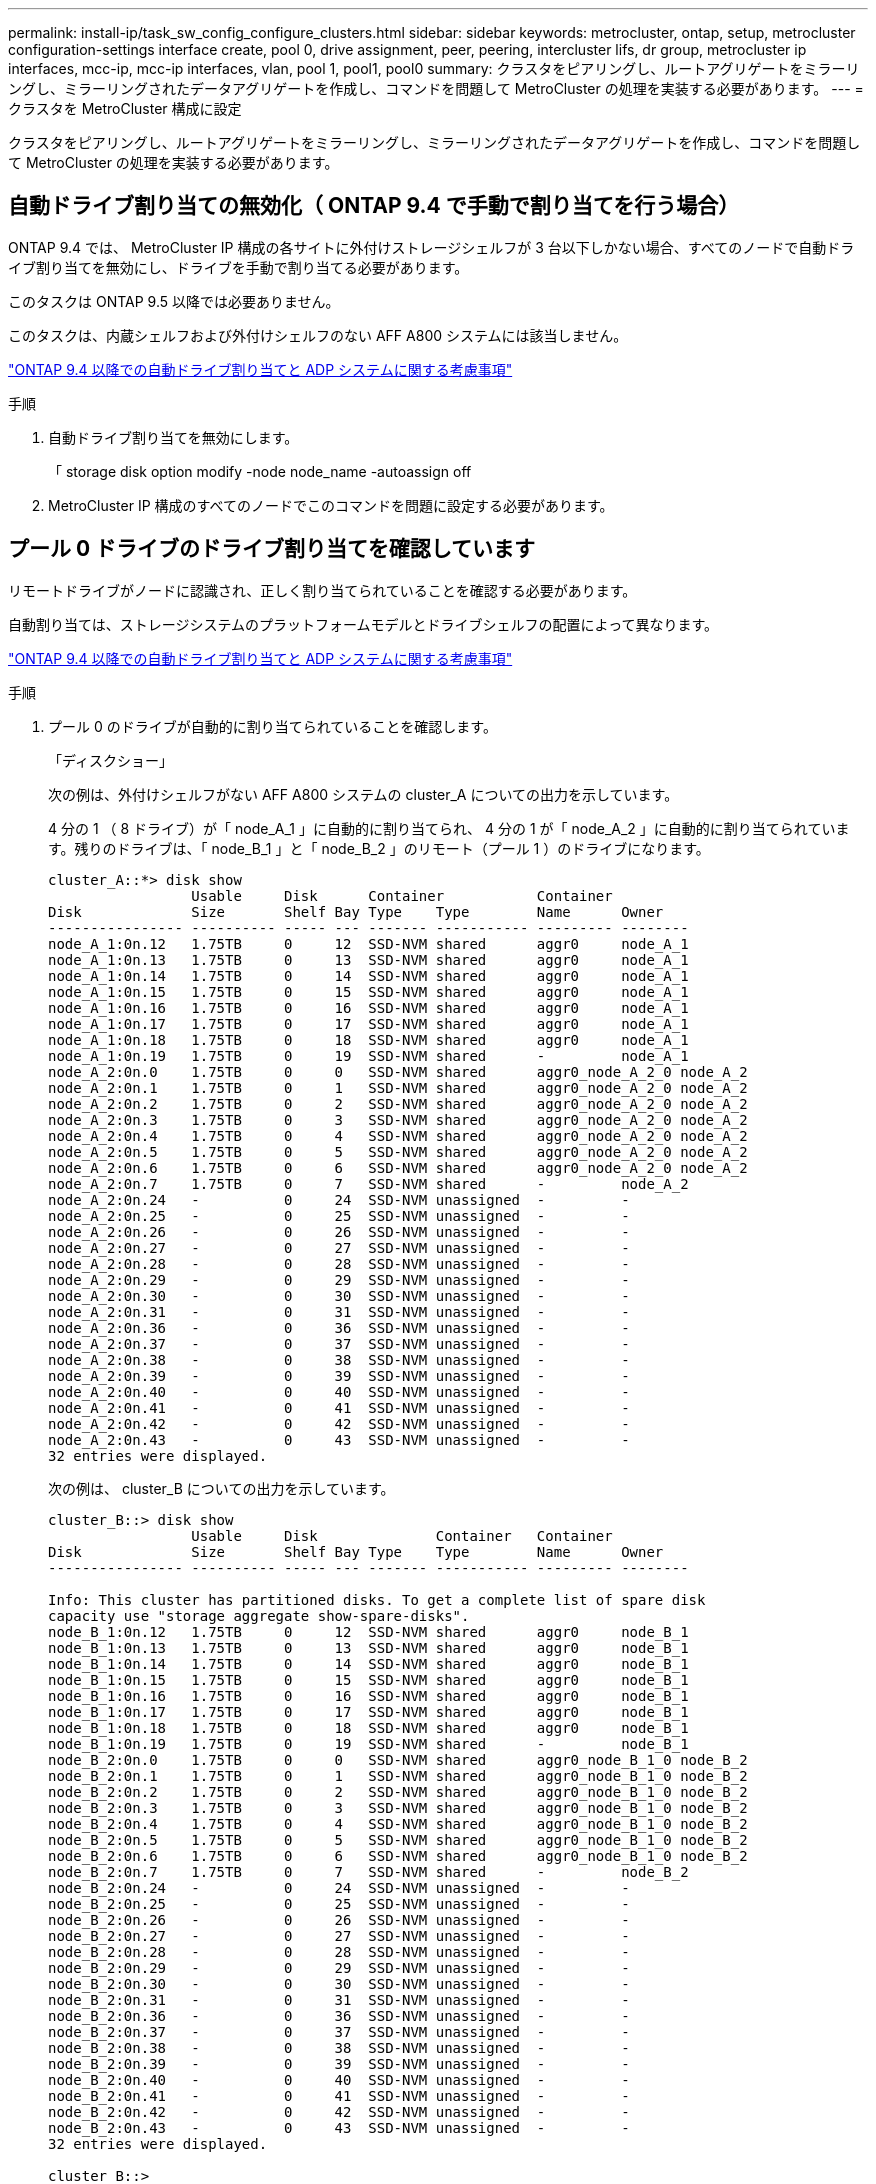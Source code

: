 ---
permalink: install-ip/task_sw_config_configure_clusters.html 
sidebar: sidebar 
keywords: metrocluster, ontap, setup, metrocluster configuration-settings interface create, pool 0, drive assignment, peer, peering, intercluster lifs, dr group, metrocluster ip interfaces, mcc-ip, mcc-ip interfaces, vlan, pool 1, pool1, pool0 
summary: クラスタをピアリングし、ルートアグリゲートをミラーリングし、ミラーリングされたデータアグリゲートを作成し、コマンドを問題して MetroCluster の処理を実装する必要があります。 
---
= クラスタを MetroCluster 構成に設定


[role="lead"]
クラスタをピアリングし、ルートアグリゲートをミラーリングし、ミラーリングされたデータアグリゲートを作成し、コマンドを問題して MetroCluster の処理を実装する必要があります。



== 自動ドライブ割り当ての無効化（ ONTAP 9.4 で手動で割り当てを行う場合）

ONTAP 9.4 では、 MetroCluster IP 構成の各サイトに外付けストレージシェルフが 3 台以下しかない場合、すべてのノードで自動ドライブ割り当てを無効にし、ドライブを手動で割り当てる必要があります。

このタスクは ONTAP 9.5 以降では必要ありません。

このタスクは、内蔵シェルフおよび外付けシェルフのない AFF A800 システムには該当しません。

link:concept_considerations_drive_assignment.html["ONTAP 9.4 以降での自動ドライブ割り当てと ADP システムに関する考慮事項"]

.手順
. 自動ドライブ割り当てを無効にします。
+
「 storage disk option modify -node node_name -autoassign off

. MetroCluster IP 構成のすべてのノードでこのコマンドを問題に設定する必要があります。




== プール 0 ドライブのドライブ割り当てを確認しています

リモートドライブがノードに認識され、正しく割り当てられていることを確認する必要があります。

自動割り当ては、ストレージシステムのプラットフォームモデルとドライブシェルフの配置によって異なります。

link:concept_considerations_drive_assignment.html["ONTAP 9.4 以降での自動ドライブ割り当てと ADP システムに関する考慮事項"]

.手順
. プール 0 のドライブが自動的に割り当てられていることを確認します。
+
「ディスクショー」

+
次の例は、外付けシェルフがない AFF A800 システムの cluster_A についての出力を示しています。

+
4 分の 1 （ 8 ドライブ）が「 node_A_1 」に自動的に割り当てられ、 4 分の 1 が「 node_A_2 」に自動的に割り当てられています。残りのドライブは、「 node_B_1 」と「 node_B_2 」のリモート（プール 1 ）のドライブになります。

+
[listing]
----
cluster_A::*> disk show
                 Usable     Disk      Container           Container
Disk             Size       Shelf Bay Type    Type        Name      Owner
---------------- ---------- ----- --- ------- ----------- --------- --------
node_A_1:0n.12   1.75TB     0     12  SSD-NVM shared      aggr0     node_A_1
node_A_1:0n.13   1.75TB     0     13  SSD-NVM shared      aggr0     node_A_1
node_A_1:0n.14   1.75TB     0     14  SSD-NVM shared      aggr0     node_A_1
node_A_1:0n.15   1.75TB     0     15  SSD-NVM shared      aggr0     node_A_1
node_A_1:0n.16   1.75TB     0     16  SSD-NVM shared      aggr0     node_A_1
node_A_1:0n.17   1.75TB     0     17  SSD-NVM shared      aggr0     node_A_1
node_A_1:0n.18   1.75TB     0     18  SSD-NVM shared      aggr0     node_A_1
node_A_1:0n.19   1.75TB     0     19  SSD-NVM shared      -         node_A_1
node_A_2:0n.0    1.75TB     0     0   SSD-NVM shared      aggr0_node_A_2_0 node_A_2
node_A_2:0n.1    1.75TB     0     1   SSD-NVM shared      aggr0_node_A_2_0 node_A_2
node_A_2:0n.2    1.75TB     0     2   SSD-NVM shared      aggr0_node_A_2_0 node_A_2
node_A_2:0n.3    1.75TB     0     3   SSD-NVM shared      aggr0_node_A_2_0 node_A_2
node_A_2:0n.4    1.75TB     0     4   SSD-NVM shared      aggr0_node_A_2_0 node_A_2
node_A_2:0n.5    1.75TB     0     5   SSD-NVM shared      aggr0_node_A_2_0 node_A_2
node_A_2:0n.6    1.75TB     0     6   SSD-NVM shared      aggr0_node_A_2_0 node_A_2
node_A_2:0n.7    1.75TB     0     7   SSD-NVM shared      -         node_A_2
node_A_2:0n.24   -          0     24  SSD-NVM unassigned  -         -
node_A_2:0n.25   -          0     25  SSD-NVM unassigned  -         -
node_A_2:0n.26   -          0     26  SSD-NVM unassigned  -         -
node_A_2:0n.27   -          0     27  SSD-NVM unassigned  -         -
node_A_2:0n.28   -          0     28  SSD-NVM unassigned  -         -
node_A_2:0n.29   -          0     29  SSD-NVM unassigned  -         -
node_A_2:0n.30   -          0     30  SSD-NVM unassigned  -         -
node_A_2:0n.31   -          0     31  SSD-NVM unassigned  -         -
node_A_2:0n.36   -          0     36  SSD-NVM unassigned  -         -
node_A_2:0n.37   -          0     37  SSD-NVM unassigned  -         -
node_A_2:0n.38   -          0     38  SSD-NVM unassigned  -         -
node_A_2:0n.39   -          0     39  SSD-NVM unassigned  -         -
node_A_2:0n.40   -          0     40  SSD-NVM unassigned  -         -
node_A_2:0n.41   -          0     41  SSD-NVM unassigned  -         -
node_A_2:0n.42   -          0     42  SSD-NVM unassigned  -         -
node_A_2:0n.43   -          0     43  SSD-NVM unassigned  -         -
32 entries were displayed.
----
+
次の例は、 cluster_B についての出力を示しています。

+
[listing]
----
cluster_B::> disk show
                 Usable     Disk              Container   Container
Disk             Size       Shelf Bay Type    Type        Name      Owner
---------------- ---------- ----- --- ------- ----------- --------- --------

Info: This cluster has partitioned disks. To get a complete list of spare disk
capacity use "storage aggregate show-spare-disks".
node_B_1:0n.12   1.75TB     0     12  SSD-NVM shared      aggr0     node_B_1
node_B_1:0n.13   1.75TB     0     13  SSD-NVM shared      aggr0     node_B_1
node_B_1:0n.14   1.75TB     0     14  SSD-NVM shared      aggr0     node_B_1
node_B_1:0n.15   1.75TB     0     15  SSD-NVM shared      aggr0     node_B_1
node_B_1:0n.16   1.75TB     0     16  SSD-NVM shared      aggr0     node_B_1
node_B_1:0n.17   1.75TB     0     17  SSD-NVM shared      aggr0     node_B_1
node_B_1:0n.18   1.75TB     0     18  SSD-NVM shared      aggr0     node_B_1
node_B_1:0n.19   1.75TB     0     19  SSD-NVM shared      -         node_B_1
node_B_2:0n.0    1.75TB     0     0   SSD-NVM shared      aggr0_node_B_1_0 node_B_2
node_B_2:0n.1    1.75TB     0     1   SSD-NVM shared      aggr0_node_B_1_0 node_B_2
node_B_2:0n.2    1.75TB     0     2   SSD-NVM shared      aggr0_node_B_1_0 node_B_2
node_B_2:0n.3    1.75TB     0     3   SSD-NVM shared      aggr0_node_B_1_0 node_B_2
node_B_2:0n.4    1.75TB     0     4   SSD-NVM shared      aggr0_node_B_1_0 node_B_2
node_B_2:0n.5    1.75TB     0     5   SSD-NVM shared      aggr0_node_B_1_0 node_B_2
node_B_2:0n.6    1.75TB     0     6   SSD-NVM shared      aggr0_node_B_1_0 node_B_2
node_B_2:0n.7    1.75TB     0     7   SSD-NVM shared      -         node_B_2
node_B_2:0n.24   -          0     24  SSD-NVM unassigned  -         -
node_B_2:0n.25   -          0     25  SSD-NVM unassigned  -         -
node_B_2:0n.26   -          0     26  SSD-NVM unassigned  -         -
node_B_2:0n.27   -          0     27  SSD-NVM unassigned  -         -
node_B_2:0n.28   -          0     28  SSD-NVM unassigned  -         -
node_B_2:0n.29   -          0     29  SSD-NVM unassigned  -         -
node_B_2:0n.30   -          0     30  SSD-NVM unassigned  -         -
node_B_2:0n.31   -          0     31  SSD-NVM unassigned  -         -
node_B_2:0n.36   -          0     36  SSD-NVM unassigned  -         -
node_B_2:0n.37   -          0     37  SSD-NVM unassigned  -         -
node_B_2:0n.38   -          0     38  SSD-NVM unassigned  -         -
node_B_2:0n.39   -          0     39  SSD-NVM unassigned  -         -
node_B_2:0n.40   -          0     40  SSD-NVM unassigned  -         -
node_B_2:0n.41   -          0     41  SSD-NVM unassigned  -         -
node_B_2:0n.42   -          0     42  SSD-NVM unassigned  -         -
node_B_2:0n.43   -          0     43  SSD-NVM unassigned  -         -
32 entries were displayed.

cluster_B::>
----




== クラスタをピアリング

MetroCluster 構成内のクラスタが相互に通信し、 MetroCluster ディザスタリカバリに不可欠なデータミラーリングを実行できるようにするために、クラスタ間にはピア関係が必要です。

http://docs.netapp.com/ontap-9/topic/com.netapp.doc.exp-clus-peer/home.html["クラスタと SVM のピアリングの簡単な設定"]

link:concept_considerations_peering.html#considerations-when-using-dedicated-ports["専用のポートを使用する場合の考慮事項"]

link:concept_considerations_peering.html#considerations-when-sharing-data-ports["データポートを共有する場合の考慮事項"]



== クラスタピアリング用のクラスタ間 LIF を設定しています

MetroCluster パートナークラスタ間の通信に使用するポートにクラスタ間 LIF を作成する必要があります。専用のポートを使用することも、データトラフィック用を兼ねたポートを使用することもできます。



=== 専用ポートでのクラスタ間 LIF の設定

専用ポートにクラスタ間 LIF を設定できます。通常は、レプリケーショントラフィックに使用できる帯域幅が増加します。

.手順
. クラスタ内のポートの一覧を表示します。
+
「 network port show 」のように表示されます

+
コマンド構文全体については、マニュアルページを参照してください。

+
次の例は、「 cluster01 」内のネットワークポートを示しています。

+
[listing]
----

cluster01::> network port show
                                                             Speed (Mbps)
Node   Port      IPspace      Broadcast Domain Link   MTU    Admin/Oper
------ --------- ------------ ---------------- ----- ------- ------------
cluster01-01
       e0a       Cluster      Cluster          up     1500   auto/1000
       e0b       Cluster      Cluster          up     1500   auto/1000
       e0c       Default      Default          up     1500   auto/1000
       e0d       Default      Default          up     1500   auto/1000
       e0e       Default      Default          up     1500   auto/1000
       e0f       Default      Default          up     1500   auto/1000
cluster01-02
       e0a       Cluster      Cluster          up     1500   auto/1000
       e0b       Cluster      Cluster          up     1500   auto/1000
       e0c       Default      Default          up     1500   auto/1000
       e0d       Default      Default          up     1500   auto/1000
       e0e       Default      Default          up     1500   auto/1000
       e0f       Default      Default          up     1500   auto/1000
----
. クラスタ間通信専用に使用可能なポートを特定します。
+
network interface show -fields home-port 、 curr -port

+
コマンド構文全体については、マニュアルページを参照してください。

+
次の例は、ポート e0e とポート e0f に LIF が割り当てられていないことを示しています。

+
[listing]
----

cluster01::> network interface show -fields home-port,curr-port
vserver lif                  home-port curr-port
------- -------------------- --------- ---------
Cluster cluster01-01_clus1   e0a       e0a
Cluster cluster01-01_clus2   e0b       e0b
Cluster cluster01-02_clus1   e0a       e0a
Cluster cluster01-02_clus2   e0b       e0b
cluster01
        cluster_mgmt         e0c       e0c
cluster01
        cluster01-01_mgmt1   e0c       e0c
cluster01
        cluster01-02_mgmt1   e0c       e0c
----
. 専用ポートのフェイルオーバーグループを作成します。
+
「 network interface failover-groups create -vserver_system_svm 」 -failover-group_failover_group_ -targets_physical_or_logical_ports_`

+
次の例は、ポート「 e0e 」と「 e0f 」を、システム「 SVMcluster01 」上のフェイルオーバーグループ「 intercluster01 」に割り当てます。

+
[listing]
----
cluster01::> network interface failover-groups create -vserver cluster01 -failover-group
intercluster01 -targets
cluster01-01:e0e,cluster01-01:e0f,cluster01-02:e0e,cluster01-02:e0f
----
. フェイルオーバーグループが作成されたことを確認します。
+
「 network interface failover-groups show 」と表示されます

+
コマンド構文全体については、マニュアルページを参照してください。

+
[listing]
----
cluster01::> network interface failover-groups show
                                  Failover
Vserver          Group            Targets
---------------- ---------------- --------------------------------------------
Cluster
                 Cluster
                                  cluster01-01:e0a, cluster01-01:e0b,
                                  cluster01-02:e0a, cluster01-02:e0b
cluster01
                 Default
                                  cluster01-01:e0c, cluster01-01:e0d,
                                  cluster01-02:e0c, cluster01-02:e0d,
                                  cluster01-01:e0e, cluster01-01:e0f
                                  cluster01-02:e0e, cluster01-02:e0f
                 intercluster01
                                  cluster01-01:e0e, cluster01-01:e0f
                                  cluster01-02:e0e, cluster01-02:e0f
----
. システム SVM にクラスタ間 LIF を作成して、フェイルオーバーグループに割り当てます。
+
|===


| ONTAP バージョン | コマンドを実行します 


 a| 
9.6 以降
 a| 
「 network interface create -vserver _system_svm _ -lif_lif_name_service-policy default -intercluster -home-node _-home-port _ -port_IP_address _port_ip_-netmask netmask _ -failover-group _` 」のようになります



 a| 
9.5 以前
 a| 
「 network interface create -vserver_system_SVM_lif_lif_name -- ロール intercluster -home-node _node_name のクラスタ間ホームポートポート _port_-address _port_ip_-netmask netmask_--failover-group_failover_group_name 」

|===
+
コマンド構文全体については、マニュアルページを参照してください。

+
次の例は、フェイルオーバーグループ「 intercluster01 」にクラスタ間 LIF 「 cluster01_icl01 」と「 cluster01_icl02 」を作成します。

+
[listing]
----
cluster01::> network interface create -vserver cluster01 -lif cluster01_icl01 -service-
policy default-intercluster -home-node cluster01-01 -home-port e0e -address 192.168.1.201
-netmask 255.255.255.0 -failover-group intercluster01

cluster01::> network interface create -vserver cluster01 -lif cluster01_icl02 -service-
policy default-intercluster -home-node cluster01-02 -home-port e0e -address 192.168.1.202
-netmask 255.255.255.0 -failover-group intercluster01
----
. クラスタ間 LIF が作成されたことを確認します。
+
|===


| * ONTAP 9.6 以降： * 


 a| 
「 network interface show -service -policy default -intercluster 」のように表示されます



| * ONTAP 9.5 以前： * 


 a| 
「 network interface show -role intercluster 」の略

|===
+
コマンド構文全体については、マニュアルページを参照してください。

+
[listing]
----
cluster01::> network interface show -service-policy default-intercluster
            Logical    Status     Network            Current       Current Is
Vserver     Interface  Admin/Oper Address/Mask       Node          Port    Home
----------- ---------- ---------- ------------------ ------------- ------- ----
cluster01
            cluster01_icl01
                       up/up      192.168.1.201/24   cluster01-01  e0e     true
            cluster01_icl02
                       up/up      192.168.1.202/24   cluster01-02  e0f     true
----
. クラスタ間 LIF が冗長構成になっていることを確認します。
+
|===


| * ONTAP 9.6 以降： * 


 a| 
「 network interface show -service -policy default -intercluster-failover 」のように入力します



| * ONTAP 9.5 以前： * 


 a| 
「 network interface show -role intercluster-failover 」の略

|===
+
コマンド構文全体については、マニュアルページを参照してください。

+
次の例は、「 SVM0e 」ポートのクラスタ間 LIF 「 cluster01_icl01 」と「 cluster01_icl02 」が「 e0f 」ポートにフェイルオーバーされることを示しています。

+
[listing]
----
cluster01::> network interface show -service-policy default-intercluster –failover
         Logical         Home                  Failover        Failover
Vserver  Interface       Node:Port             Policy          Group
-------- --------------- --------------------- --------------- --------
cluster01
         cluster01_icl01 cluster01-01:e0e   local-only      intercluster01
                            Failover Targets:  cluster01-01:e0e,
                                               cluster01-01:e0f
         cluster01_icl02 cluster01-02:e0e   local-only      intercluster01
                            Failover Targets:  cluster01-02:e0e,
                                               cluster01-02:e0f
----


link:concept_considerations_peering.html#considerations-when-using-dedicated-ports["専用のポートを使用する場合の考慮事項"]



=== 共有データポートでのクラスタ間 LIF の設定

データネットワークと共有するポートにクラスタ間 LIF を設定できます。これにより、クラスタ間ネットワークに必要なポート数を減らすことができます。

.手順
. クラスタ内のポートの一覧を表示します。
+
「 network port show 」のように表示されます

+
コマンド構文全体については、マニュアルページを参照してください。

+
次の例は、「 cluster01 」内のネットワークポートを示しています。

+
[listing]
----

cluster01::> network port show
                                                             Speed (Mbps)
Node   Port      IPspace      Broadcast Domain Link   MTU    Admin/Oper
------ --------- ------------ ---------------- ----- ------- ------------
cluster01-01
       e0a       Cluster      Cluster          up     1500   auto/1000
       e0b       Cluster      Cluster          up     1500   auto/1000
       e0c       Default      Default          up     1500   auto/1000
       e0d       Default      Default          up     1500   auto/1000
cluster01-02
       e0a       Cluster      Cluster          up     1500   auto/1000
       e0b       Cluster      Cluster          up     1500   auto/1000
       e0c       Default      Default          up     1500   auto/1000
       e0d       Default      Default          up     1500   auto/1000
----
. システム SVM にクラスタ間 LIF を作成します。
+
|===


| * ONTAP 9.6 以降： * 


 a| 
「 network interface create -vserver _system_svm _ -lif_lif_name_service-policy default -intercluster -home-node _-home-port _ -address_port_ip_-netmask_`



| * ONTAP 9.5 以前： * 


 a| 
「 network interface create -vserver _system_svm _ -lif LIF_name -role intercluster -home-node _node _-home-port _ -address_port_ip_-netmask netmask _ 」のようになります

|===
+
コマンド構文全体については、マニュアルページを参照してください。

+
次の例は、クラスタ間 LIF 「 cluster01_icl01 」と「 cluster01_icl02 」を作成します。

+
[listing]
----

cluster01::> network interface create -vserver cluster01 -lif cluster01_icl01 -service-
policy default-intercluster -home-node cluster01-01 -home-port e0c -address 192.168.1.201
-netmask 255.255.255.0

cluster01::> network interface create -vserver cluster01 -lif cluster01_icl02 -service-
policy default-intercluster -home-node cluster01-02 -home-port e0c -address 192.168.1.202
-netmask 255.255.255.0
----
. クラスタ間 LIF が作成されたことを確認します。
+
|===


| * ONTAP 9.6 以降： * 


 a| 
「 network interface show -service -policy default -intercluster 」のように表示されます



| * ONTAP 9.5 以前： * 


 a| 
「 network interface show -role intercluster 」の略

|===
+
コマンド構文全体については、マニュアルページを参照してください。

+
[listing]
----
cluster01::> network interface show -service-policy default-intercluster
            Logical    Status     Network            Current       Current Is
Vserver     Interface  Admin/Oper Address/Mask       Node          Port    Home
----------- ---------- ---------- ------------------ ------------- ------- ----
cluster01
            cluster01_icl01
                       up/up      192.168.1.201/24   cluster01-01  e0c     true
            cluster01_icl02
                       up/up      192.168.1.202/24   cluster01-02  e0c     true
----
. クラスタ間 LIF が冗長構成になっていることを確認します。
+
|===


| * ONTAP 9.6 以降： * 


 a| 
「 network interface show – service-policy default-intercluster-failover 」と表示されます



| * ONTAP 9.5 以前： * 


 a| 
「 network interface show -role intercluster-failover 」の略

|===
+
コマンド構文全体については、マニュアルページを参照してください。

+
次の例は、「 e0c 」ポート上のクラスタ間 LIF 「 cluster01_icl01 」と「 cluster01_icl02 」が「 e0d 」ポートにフェイルオーバーされることを示しています。

+
[listing]
----
cluster01::> network interface show -service-policy default-intercluster –failover
         Logical         Home                  Failover        Failover
Vserver  Interface       Node:Port             Policy          Group
-------- --------------- --------------------- --------------- --------
cluster01
         cluster01_icl01 cluster01-01:e0c   local-only      192.168.1.201/24
                            Failover Targets: cluster01-01:e0c,
                                              cluster01-01:e0d
         cluster01_icl02 cluster01-02:e0c   local-only      192.168.1.201/24
                            Failover Targets: cluster01-02:e0c,
                                              cluster01-02:e0d
----


link:concept_considerations_peering.html#considerations-when-sharing-data-ports["データポートを共有する場合の考慮事項"]



== クラスタピア関係を作成

cluster peer create コマンドを使用すると、ローカルクラスタとリモートクラスタ間のピア関係を作成できます。ピア関係が作成されたら、リモートクラスタで cluster peer create を実行して、ローカルクラスタに対してピア関係を認証できます。

.このタスクについて
* ピア関係にあるクラスタ内の各ノードでクラスタ間 LIF を作成しておく必要があります。
* クラスタで ONTAP 9.3 以降が実行されている必要があります。


.手順
. デスティネーションクラスタで、ソースクラスタとのピア関係を作成します。
+
cluster peer create -generate-passphrase -offer-expiration_mm/dd/YYYY HH ： MM ： SS|1...7days | 1...168hours_-peer-addrs_peer_lif_ips_-ipspace_ips_`

+
「 -generate-passphrase 」と「 -peer-addrs 」の両方を指定した場合、生成されたパスワードを使用できるのは、「 -peer-addrs 」にクラスタ間 LIF が指定されているクラスタだけです。

+
カスタム IPspace を使用しない場合は、 -ipspace オプションを無視してかまいません。コマンド構文全体については、マニュアルページを参照してください。

+
次の例は、リモートクラスタを指定せずにクラスタピア関係を作成します。

+
[listing]
----
cluster02::> cluster peer create -generate-passphrase -offer-expiration 2days

                     Passphrase: UCa+6lRVICXeL/gq1WrK7ShR
                Expiration Time: 6/7/2017 08:16:10 EST
  Initial Allowed Vserver Peers: -
            Intercluster LIF IP: 192.140.112.101
              Peer Cluster Name: Clus_7ShR (temporary generated)

Warning: make a note of the passphrase - it cannot be displayed again.
----
. ソースクラスタで、ソースクラスタをデスティネーションクラスタに対して認証します。
+
'cluster peer create -peer-addrs_peer_lif_ips_-ipspace_`

+
コマンド構文全体については、マニュアルページを参照してください。

+
次の例は、クラスタ間 LIF の IP アドレス「 192.140.112.101 」および「 192.140.112.102 」でローカルクラスタをリモートクラスタに対して認証します。

+
[listing]
----
cluster01::> cluster peer create -peer-addrs 192.140.112.101,192.140.112.102

Notice: Use a generated passphrase or choose a passphrase of 8 or more characters.
        To ensure the authenticity of the peering relationship, use a phrase or sequence of characters that would be hard to guess.

Enter the passphrase:
Confirm the passphrase:

Clusters cluster02 and cluster01 are peered.
----
+
プロンプトが表示されたら、ピア関係のパスフレーズを入力します。

. クラスタピア関係が作成されたことを確認します。
+
「 cluster peer show -instance 」のように表示されます

+
[listing]
----
cluster01::> cluster peer show -instance

                               Peer Cluster Name: cluster02
                   Remote Intercluster Addresses: 192.140.112.101, 192.140.112.102
              Availability of the Remote Cluster: Available
                             Remote Cluster Name: cluster2
                             Active IP Addresses: 192.140.112.101, 192.140.112.102
                           Cluster Serial Number: 1-80-123456
                  Address Family of Relationship: ipv4
            Authentication Status Administrative: no-authentication
               Authentication Status Operational: absent
                                Last Update Time: 02/05 21:05:41
                    IPspace for the Relationship: Default
----
. ピア関係にあるノードの接続状態とステータスを確認します。
+
cluster peer health show

+
[listing]
----
cluster01::> cluster peer health show
Node       cluster-Name                Node-Name
             Ping-Status               RDB-Health Cluster-Health  Avail…
---------- --------------------------- ---------  --------------- --------
cluster01-01
           cluster02                   cluster02-01
             Data: interface_reachable
             ICMP: interface_reachable true       true            true
                                       cluster02-02
             Data: interface_reachable
             ICMP: interface_reachable true       true            true
cluster01-02
           cluster02                   cluster02-01
             Data: interface_reachable
             ICMP: interface_reachable true       true            true
                                       cluster02-02
             Data: interface_reachable
             ICMP: interface_reachable true       true            true
----




== DR グループを作成します

クラスタ間にディザスタリカバリ（ DR ）グループ関係を作成する必要があります。

この手順は、 MetroCluster 構成の一方のクラスタで実行します。これにより、両方のクラスタのノード間に DR 関係が作成されます。


NOTE: DR グループを作成したあとに DR 関係を変更することはできません。

image::../media/mcc_dr_groups_4_node.gif[MCC DR グループ 4 ノード]

.手順
. 各ノードで次のコマンドを入力して、 DR グループを作成する準備ができていることを確認します。
+
MetroCluster の構成設定はステータスを表示します

+
コマンドの出力に、ノードの準備が完了していることが示されます。

+
[listing]
----
cluster_A::> metrocluster configuration-settings show-status
Cluster                    Node          Configuration Settings Status
-------------------------- ------------- --------------------------------
cluster_A                  node_A_1      ready for DR group create
                           node_A_2      ready for DR group create
2 entries were displayed.
----
+
[listing]
----
cluster_B::> metrocluster configuration-settings show-status
Cluster                    Node          Configuration Settings Status
-------------------------- ------------- --------------------------------
cluster_B                  node_B_1      ready for DR group create
                           node_B_2      ready for DR group create
2 entries were displayed.
----
. DR グループを作成します。
+
MetroCluster の構成設定 dr-group create -partner-cluster_partner-cluster-name_local-node-local-node-name-remote-node-remote_node-name_

+
このコマンドは 1 回だけ実行します。パートナークラスタで繰り返す必要はありません。コマンドでは、リモートクラスタの名前、および 1 つのローカルノードとパートナークラスタの 1 つのノードの名前を指定します。

+
指定した 2 つのノードが DR パートナーとして設定され、他の 2 つのノード（コマンドで指定していないノード）が DR グループの 2 つ目の DR ペアとして設定されます。このコマンドの入力後にこれらの関係を変更することはできません。

+
次のコマンドでは、次の DR ペアが作成されます。

+
** node_A_1 と node_B_1
** Node_a_2 と Node_B_2


+
[listing]
----
Cluster_A::> metrocluster configuration-settings dr-group create -partner-cluster cluster_B -local-node node_A_1 -remote-node node_B_1
[Job 27] Job succeeded: DR Group Create is successful.
----




== MetroCluster IP インターフェイスの設定と接続

各ノードのストレージと不揮発性キャッシュのレプリケーションに使用する MetroCluster IP インターフェイスを設定する必要があります。その後、 MetroCluster IP インターフェイスを使用して接続を確立します。これにより、ストレージレプリケーション用の iSCSI 接続が作成されます。

.このタスクについて
--

NOTE: MetroCluster の IP アドレスは初期設定後は変更できないため、慎重に選択する必要があります。

--
* ノードごとに 2 つのインターフェイスを作成する必要があります。インターフェイスは、 MetroCluster RCF ファイルで定義されている VLAN に関連付ける必要があります。
* すべての MetroCluster IP インターフェイス「 A 」ポートを同じ VLAN に作成し、すべての MetroCluster IP インターフェイス「 B 」ポートをもう一方の VLAN に作成する必要があります。を参照してください link:concept_considerations_mcip.html["MetroCluster IP 構成に関する考慮事項"]。


[+]

--
[NOTE]
====
* 一部のプラットフォームでは、 MetroCluster IP インターフェイスに VLAN が使用されています。デフォルトでは、 2 つのポートでそれぞれ 10 と 20 の異なる VLAN が使用されます。また、 MetroCluster 設定設定インターフェイス create コマンドの「 -vlan-id 」パラメータを使用して、 100 （ 101 ～ 4095 ）より大きい（デフォルト以外の） VLAN を指定することもできます。
* ONTAP 9.9..1 以降では、レイヤ 3 設定を使用している場合、 MetroCluster IP インターフェイスを作成するときに -gateway パラメータも指定する必要があります。を参照してください link:../install-ip/concept_considerations_layer_3.html["レイヤ 3 ワイドエリアネットワークに関する考慮事項"]。


====
--
+ 次のプラットフォームモデルでは VLAN を使用し、デフォルト以外の VLAN ID を設定できます。

[+]

|===


| AFF プラットフォーム | FAS プラットフォーム 


 a| 
* AFF A220
* AFF A250
* AFF A400

 a| 
* FAS2750
* FAS500f
* FAS8300
* FAS8700 の場合


|===
この例では、次の IP アドレスとサブネットを使用しています。

|===


| ノード | インターフェイス | IP アドレス | サブネット 


 a| 
node_A_1
 a| 
MetroCluster IP インターフェイス 1
 a| 
10.1.1.1
 a| 
10.1.1/24



 a| 
MetroCluster IP インターフェイス 2
 a| 
10.1.2.1
 a| 
10.1.2/24



 a| 
Node_a_2
 a| 
MetroCluster IP インターフェイス 1
 a| 
10.1.1.2
 a| 
10.1.1/24



 a| 
MetroCluster IP インターフェイス 2
 a| 
10.1.2.2
 a| 
10.1.2/24



 a| 
node_B_1
 a| 
MetroCluster IP インターフェイス 1
 a| 
10.1.1.3 の場合
 a| 
10.1.1/24



 a| 
MetroCluster IP インターフェイス 2
 a| 
10.1.2.3
 a| 
10.1.2/24



 a| 
node_B_2
 a| 
MetroCluster IP インターフェイス 1
 a| 
10.1.1.4
 a| 
10.1.1/24



 a| 
MetroCluster IP インターフェイス 2
 a| 
10.1.2.4
 a| 
10.1.2/24

|===
次の表に示すように、 MetroCluster IP インターフェイスで使用される物理ポートはプラットフォームモデルによって異なります。

|===
| プラットフォームモデル | MetroCluster の IP ポート | 注 


 a| 
AFF A800
 a| 
e0b
 a| 



 a| 
e1b



 a| 
AFF A700 および FAS900
 a| 
e5
 a| 



 a| 
e5b



 a| 
AFF A400
 a| 
E1A
 a| 



 a| 
e1b



 a| 
AFF A320
 a| 
e0g
 a| 



 a| 
E0h



 a| 
AFF A300 および FAS8200
 a| 
E1A
 a| 



 a| 
e1b



 a| 
AFF A220 および FAS2750
 a| 
e0a
 a| 
このようなシステムでは、これらの物理ポートがクラスタインターフェイスとしても使用されます。



 a| 
e0b



 a| 
AFF A250 および FAS500f
 a| 
e0c
 a| 



 a| 
e0d



 a| 
FAS8300 と FAS8700
 a| 
e0c
 a| 



 a| 
e0d

|===
この例で使用するポートは、 AFF A700 または FAS9000 システムの場合のものです。

.手順
. 各ノードでディスクの自動割り当てが有効になっていることを確認します。
+
「 storage disk option show 」をクリックします

+
ディスクの自動割り当てでは、シェルフ単位でプール 0 とプール 1 のディスクが割り当てられます。

+
Auto Assign 列は、ディスクの自動割り当てが有効になっているかどうかを示します。

+
[listing]
----

Node        BKg. FW. Upd.  Auto Copy   Auto Assign  Auto Assign Policy
----------  -------------  ----------  -----------  ------------------
node_A_1             on           on           on           default
node_A_2             on           on           on           default
2 entries were displayed.
----
. ノードに MetroCluster IP インターフェイスを作成できることを確認します。
+
MetroCluster の構成設定はステータスを表示します

+
すべてのノードの準備が完了していることを確認

+
[listing]
----

Cluster       Node         Configuration Settings Status
----------    -----------  ---------------------------------
cluster_A
              node_A_1     ready for interface create
              node_A_2     ready for interface create
cluster_B
              node_B_1     ready for interface create
              node_B_2     ready for interface create
4 entries were displayed.
----
. node_A_1 にインターフェイスを作成します。
+
--
[NOTE]
====
** 次の例では、ポートは AFF A700 または FAS9000 システム（ e5a および e5b ）に使用されています。上記の手順に従って、プラットフォームモデルに対応する正しいポートでインターフェイスを設定する必要があります。
** ONTAP 9.9..1 以降では、レイヤ 3 設定を使用している場合、 MetroCluster IP インターフェイスを作成するときに -gateway パラメータも指定する必要があります。を参照してください link:concept_considerations_layer_3.html["レイヤ 3 ワイドエリアネットワークに関する考慮事項"]。
** MetroCluster IP インターフェイスの VLAN をサポートするプラットフォームモデルでは、デフォルトの VLAN ID を使用しない場合に -vlan-id パラメータを指定できます。


====
--
+
.. 「 node_A_1 」のポート「 e5a 」にインターフェイスを設定します。
+
MetroCluster の設定 - settings interface create -cluster-name_cluster-node-name-home_node_name -home-node e5a-address_ip-address_-netmask netmask_ `

+
次の例は、「 node_A_1 」のポート「 e5a 」に IP アドレスが「 10.1.1.1 」のインターフェイスを作成する例を示しています。

+
[listing]
----
cluster_A::> metrocluster configuration-settings interface create -cluster-name cluster_A -home-node node_A_1 -home-port e5a -address 10.1.1.1 -netmask 255.255.255.0
[Job 28] Job succeeded: Interface Create is successful.
cluster_A::>
----
.. 「 node_A_1 」のポート「 e5b 」にインターフェイスを設定します。
+
MetroCluster の構成設定インターフェイス create -cluster -cluster_name _ -home-node_name _ -home-port e5b -address _IP_address -netmask netmask_ `

+
次の例は、「 node_A_1 」のポート「 e5b 」に IP アドレスが「 10.1.2.1 」のインターフェイスを作成する例を示しています。

+
[listing]
----
cluster_A::> metrocluster configuration-settings interface create -cluster-name cluster_A -home-node node_A_1 -home-port e5b -address 10.1.2.1 -netmask 255.255.255.0
[Job 28] Job succeeded: Interface Create is successful.
cluster_A::>
----


+

NOTE: これらのインターフェイスが存在することを確認するには、「 MetroCluster configurion-settings interface show 」コマンドを使用します。

. node_A_1 にインターフェイスを作成します。
+
--
[NOTE]
====
** 次の例では、ポートは AFF A700 または FAS9000 システム（ e5a および e5b ）に使用されています。上記の手順に従って、プラットフォームモデルに対応する正しいポートでインターフェイスを設定する必要があります。
** ONTAP 9.9..1 以降では、レイヤ 3 設定を使用している場合、 MetroCluster IP インターフェイスを作成するときに -gateway パラメータも指定する必要があります。を参照してください link:concept_considerations_layer_3.html["レイヤ 3 ワイドエリアネットワークに関する考慮事項"]。
** MetroCluster IP インターフェイスの VLAN をサポートするプラットフォームモデルでは、デフォルトの VLAN ID を使用しない場合に -vlan-id パラメータを指定できます。


====
--
+
.. 「 node_A_2 」のポート「 e5a 」にインターフェイスを設定します。
+
MetroCluster の設定 - settings interface create -cluster-name_cluster-node-name-home_node_name -home-node e5a-address_ip-address_-netmask netmask_ `

+
次の例は、「 node_A_2 」のポート「 e5a 」に IP アドレスが「 10.1.1.2 」のインターフェイスを作成する例を示しています。

+
[listing]
----
cluster_A::> metrocluster configuration-settings interface create -cluster-name cluster_A -home-node node_A_2 -home-port e5a -address 10.1.1.2 -netmask 255.255.255.0
[Job 28] Job succeeded: Interface Create is successful.
cluster_A::>
----
+
MetroCluster IP インターフェイスの VLAN をサポートするプラットフォームモデルでは、デフォルトの VLAN ID を使用しない場合に -vlan-id パラメータを指定できます。次の例は、 VLAN ID が 120 の AFF A220 システムに対するコマンドを示しています。

+
[listing]
----
cluster_A::> metrocluster configuration-settings interface create -cluster-name cluster_A -home-node node_A_2 -home-port e0a -address 10.1.1.2 -netmask 255.255.255.0 -vlan-id 120
[Job 28] Job succeeded: Interface Create is successful.
cluster_A::>
----
.. 「 node_A_2 」のポート「 e5b 」にインターフェイスを設定します。
+
MetroCluster の構成設定インターフェイス create -cluster -cluster_name _ -home-node_name _ -home-port e5b -address _IP_address -netmask netmask_ `

+
次の例は、「 node_A_2 」のポート「 e5b 」に IP アドレスが「 10.1.2.2 」のインターフェイスを作成する例を示しています。

+
[listing]
----
cluster_A::> metrocluster configuration-settings interface create -cluster-name cluster_A -home-node node_A_2 -home-port e5b -address 10.1.2.2 -netmask 255.255.255.0
[Job 28] Job succeeded: Interface Create is successful.
cluster_A::>
----
+
MetroCluster IP インターフェイスの VLAN をサポートするプラットフォームモデルでは、デフォルトの VLAN ID を使用しない場合に -vlan-id パラメータを指定できます。次の例は、 VLAN ID が 220 の AFF A220 システムに対するコマンドを示しています。

+
[listing]
----
cluster_A::> metrocluster configuration-settings interface create -cluster-name cluster_A -home-node node_A_2 -home-port e0b -address 10.1.2.2 -netmask 255.255.255.0 -vlan-id 220
[Job 28] Job succeeded: Interface Create is successful.
cluster_A::>
----


. 「 node_B_1 」にインターフェイスを作成します。
+
--
[NOTE]
====
** 次の例では、ポートは AFF A700 または FAS9000 システム（ e5a および e5b ）に使用されています。上記の手順に従って、プラットフォームモデルに対応する正しいポートでインターフェイスを設定する必要があります。
** ONTAP 9.9..1 以降では、レイヤ 3 設定を使用している場合、 MetroCluster IP インターフェイスを作成するときに -gateway パラメータも指定する必要があります。を参照してください link:concept_considerations_layer_3.html["レイヤ 3 ワイドエリアネットワークに関する考慮事項"]。
** MetroCluster IP インターフェイスの VLAN をサポートするプラットフォームモデルでは、デフォルトの VLAN ID を使用しない場合に -vlan-id パラメータを指定できます。


====
--
+
.. 「 node_B_1 」のポート「 e5a 」にインターフェイスを設定します。
+
MetroCluster の設定 - settings interface create -cluster-name_cluster-node-name-home_node_name -home-node e5a-address_ip-address_-netmask netmask_ `

+
次の例は、「 node_B_1 」のポート「 e5a 」に IP アドレスが「 10.1.1.3 」のインターフェイスを作成する例を示しています。

+
[listing]
----
cluster_A::> metrocluster configuration-settings interface create -cluster-name cluster_B -home-node node_B_1 -home-port e5a -address 10.1.1.3 -netmask 255.255.255.0
[Job 28] Job succeeded: Interface Create is successful.cluster_B::>
----
.. 「 node_B_1 」のポート「 e5b 」にインターフェイスを設定します。
+
MetroCluster の設定 - settings interface create -cluster-name_cluster-node-name-home_node_name -home-node e5a-address_ip-address_-netmask netmask_ `

+
次の例は、「 node_B_1 」のポート「 e5b 」に IP アドレスが「 10.1.2.3 」のインターフェイスを作成する例を示しています。

+
[listing]
----
cluster_A::> metrocluster configuration-settings interface create -cluster-name cluster_B -home-node node_B_1 -home-port e5b -address 10.1.2.3 -netmask 255.255.255.0
[Job 28] Job succeeded: Interface Create is successful.cluster_B::>
----


. 「 node_B_2 」にインターフェイスを作成
+
--
[NOTE]
====
** 次の例では、ポートは AFF A700 または FAS9000 システム（ e5a および e5b ）に使用されています。上記の手順に従って、プラットフォームモデルに対応する正しいポートでインターフェイスを設定する必要があります。
** ONTAP 9.9..1 以降では、レイヤ 3 設定を使用している場合、 MetroCluster IP インターフェイスを作成するときに -gateway パラメータも指定する必要があります。を参照してください link:concept_considerations_layer_3.html["レイヤ 3 ワイドエリアネットワークに関する考慮事項"]。
** MetroCluster IP インターフェイスの VLAN をサポートするプラットフォームモデルでは、デフォルトの VLAN ID を使用しない場合に -vlan-id パラメータを指定できます。


====
--
+
.. node_B_2 のポート e5a でインターフェイスを設定します。
+
MetroCluster の設定 - settings interface create -cluster-name_cluster-node-name-home_node_name -home-node e5a-address_ip-address_-netmask netmask_ `

+
次の例は、「 node_B_2 」のポート「 e5a 」に IP アドレスが「 10.1.1.4 」のインターフェイスを作成する例を示しています。

+
[listing]
----
cluster_B::>metrocluster configuration-settings interface create -cluster-name cluster_B -home-node node_B_2 -home-port e5a -address 10.1.1.4 -netmask 255.255.255.0
[Job 28] Job succeeded: Interface Create is successful.cluster_A::>
----
.. 「 node_B_2 」のポート「 e5b 」にインターフェイスを設定します。
+
MetroCluster の構成設定インターフェイス create -cluster -cluster_name _ -home-node_name _ -home-port e5b -address _IP_address -netmask netmask_ `

+
次の例は、「 node_B_2 」のポート「 e5b 」に IP アドレスが「 10.1.2.4 」のインターフェイスを作成する例を示しています。

+
[listing]
----
cluster_B::> metrocluster configuration-settings interface create -cluster-name cluster_B -home-node node_B_2 -home-port e5b -address 10.1.2.4 -netmask 255.255.255.0
[Job 28] Job succeeded: Interface Create is successful.
cluster_A::>
----


. インターフェイスが設定されたことを確認します。
+
「 MetroCluster configurion-settings interface show 」を参照してください

+
次に、各インターフェイスの設定状態が completed になっている例を示します。

+
[listing]
----
cluster_A::> metrocluster configuration-settings interface show
DR                                                              Config
Group Cluster Node    Network Address Netmask         Gateway   State
----- ------- ------- --------------- --------------- --------- ----------
1     cluster_A  node_A_1
                 Home Port: e5a
                      10.1.1.1     255.255.255.0   -         completed
                 Home Port: e5b
                      10.1.2.1     255.255.255.0   -         completed
                 node_A_2
                 Home Port: e5a
                      10.1.1.2     255.255.255.0   -         completed
                 Home Port: e5b
                      10.1.2.2     255.255.255.0   -         completed
      cluster_B  node_B_1
                 Home Port: e5a
                      10.1.1.3     255.255.255.0   -         completed
                 Home Port: e5b
                      10.1.2.3     255.255.255.0   -         completed
                 node_B_2
                 Home Port: e5a
                      10.1.1.4     255.255.255.0   -         completed
                 Home Port: e5b
                      10.1.2.4     255.255.255.0   -         completed
8 entries were displayed.
cluster_A::>
----
. ノードで MetroCluster インターフェイスの接続準備が完了していることを確認します。
+
MetroCluster の構成設定はステータスを表示します

+
次の例は、「 ready for connection 」状態のすべてのノードを示しています。

+
[listing]
----

Cluster       Node         Configuration Settings Status
----------    -----------  ---------------------------------
cluster_A
              node_A_1     ready for connection connect
              node_A_2     ready for connection connect
cluster_B
              node_B_1     ready for connection connect
              node_B_2     ready for connection connect
4 entries were displayed.
----
. 接続を確立します MetroCluster 設定 - 接続接続接続
+
このコマンドの問題実行後に IP アドレスを変更することはできません。

+
次の例は、 cluster_A が正常に接続されたことを示しています。

+
[listing]
----
cluster_A::> metrocluster configuration-settings connection connect
[Job 53] Job succeeded: Connect is successful.
cluster_A::>
----
. 接続が確立されたことを確認します。
+
MetroCluster の構成設定はステータスを表示します

+
すべてのノードの構成設定ステータスが completed になっていることを確認します。

+
[listing]
----

Cluster       Node         Configuration Settings Status
----------    -----------  ---------------------------------
cluster_A
              node_A_1     completed
              node_A_2     completed
cluster_B
              node_B_1     completed
              node_B_2     completed
4 entries were displayed.
----
. iSCSI 接続が確立されたことを確認します。
+
.. advanced 権限レベルに切り替えます。
+
「 advanced 」の権限が必要です

+
アドバンス・モードに進むかどうかを確認するプロンプトが表示されたら 'y' で応答する必要があります advanced モードのプロンプト（ *>` ）が表示されます

.. 接続を表示します。
+
「 storage iscsi-initiator show 」のように表示されます

+
ONTAP 9.5 を実行しているシステムでは、クラスタごとに 8 つの MetroCluster IP イニシエータが出力に表示されます。

+
ONTAP 9.4 以前を実行しているシステムでは、各クラスタに MetroCluster IP イニシエータが 4 つあり、出力に表示されます。

+
次の例は、 ONTAP 9.5 を実行しているクラスタの 8 つの MetroCluster IP イニシエータを示しています。

+
[listing]
----
cluster_A::*> storage iscsi-initiator show
Node Type Label    Target Portal           Target Name                      Admin/Op
---- ---- -------- ------------------      -------------------------------- --------

cluster_A-01
     dr_auxiliary
              mccip-aux-a-initiator
                   10.227.16.113:65200     prod506.com.company:abab44       up/up
              mccip-aux-a-initiator2
                   10.227.16.113:65200     prod507.com.company:abab44       up/up
              mccip-aux-b-initiator
                   10.227.95.166:65200     prod506.com.company:abab44       up/up
              mccip-aux-b-initiator2
                   10.227.95.166:65200     prod507.com.company:abab44       up/up
     dr_partner
              mccip-pri-a-initiator
                   10.227.16.112:65200     prod506.com.company:cdcd88       up/up
              mccip-pri-a-initiator2
                   10.227.16.112:65200     prod507.com.company:cdcd88       up/up
              mccip-pri-b-initiator
                   10.227.95.165:65200     prod506.com.company:cdcd88       up/up
              mccip-pri-b-initiator2
                   10.227.95.165:65200     prod507.com.company:cdcd88       up/up
cluster_A-02
     dr_auxiliary
              mccip-aux-a-initiator
                   10.227.16.112:65200     prod506.com.company:cdcd88       up/up
              mccip-aux-a-initiator2
                   10.227.16.112:65200     prod507.com.company:cdcd88       up/up
              mccip-aux-b-initiator
                   10.227.95.165:65200     prod506.com.company:cdcd88       up/up
              mccip-aux-b-initiator2
                   10.227.95.165:65200     prod507.com.company:cdcd88       up/up
     dr_partner
              mccip-pri-a-initiator
                   10.227.16.113:65200     prod506.com.company:abab44       up/up
              mccip-pri-a-initiator2
                   10.227.16.113:65200     prod507.com.company:abab44       up/up
              mccip-pri-b-initiator
                   10.227.95.166:65200     prod506.com.company:abab44       up/up
              mccip-pri-b-initiator2
                   10.227.95.166:65200     prod507.com.company:abab44       up/up
16 entries were displayed.
----
.. admin 権限レベルに戻ります。
+
「特権管理者」



. ノードで MetroCluster 構成の最終的な実装準備が完了していることを確認します。
+
MetroCluster node show

+
[listing]
----
cluster_A::> metrocluster node show
DR                               Configuration  DR
Group Cluster Node               State          Mirroring Mode
----- ------- ------------------ -------------- --------- ----
-     cluster_A
              node_A_1           ready to configure -     -
              node_A_2           ready to configure -     -
2 entries were displayed.
cluster_A::>
----
+
[listing]
----
cluster_B::> metrocluster node show
DR                               Configuration  DR
Group Cluster Node               State          Mirroring Mode
----- ------- ------------------ -------------- --------- ----
-     cluster_B
              node_B_1           ready to configure -     -
              node_B_2           ready to configure -     -
2 entries were displayed.
cluster_B::>
----




== プール 1 ドライブの割り当てを検証または手動で実行する

ストレージ構成に応じて、 MetroCluster IP 構成の各ノードのプール 1 のドライブ割り当てを確認するか、ドライブを手動で割り当てる必要があります。使用する手順は、使用する ONTAP のバージョンによって異なります。

|===


| 構成タイプ | 手順 


 a| 
自動ドライブ割り当ての要件を満たしているシステム、または ONTAP 9.3 を実行している工場出荷時の状態のシステム
 a| 
<<Verifying disk assignment for pool 1 disks>>



 a| 
3 台のシェルフ、またはそれ以上の 4 の倍数でない奇数個（ 7 台など）のシェルフを含む、 ONTAP 9.5 を実行している構成。
 a| 
<<Manually assigning drives for pool 1 (ONTAP 9.4 or later)>>



 a| 
各サイトにストレージシェルフが 4 台ない構成で ONTAP 9.4 を実行している
 a| 
<<Manually assigning drives for pool 1 (ONTAP 9.4 or later)>>



 a| 
工場出荷時の状態ではないシステムで、工場出荷時に割り当てられたドライブが搭載された ONTAP 9.3 システムを実行しています。
 a| 
<<Manually assigning disks for pool 1 (ONTAP 9.3)>>

|===


=== プール 1 ディスクのディスク割り当てを確認しています

リモートディスクがノードに認識され、正しく割り当てられていることを確認する必要があります。

MetroCluster IP インタフェースと接続を MetroCluster configurion-settings connection connect コマンドで作成した後 ' ディスクの自動割り当てが完了するまで 10 分以上待つ必要があります

コマンドの出力には、ディスク名が： node-name ： 0m.i1.0L1 の形式で表示されます

link:concept_considerations_drive_assignment.html["ONTAP 9.4 以降での自動ドライブ割り当てと ADP システムに関する考慮事項"]

.手順
. プール 1 のディスクが自動で割り当てられていることを確認します。
+
「ディスクショー」

+
次の出力は、外付けシェルフがない AFF A800 システムについての出力を示しています。

+
ドライブの自動割り当てにより、 4 分の 1 （ 8 ドライブ）が「 node_A_1 」に、 4 分の 1 が「 node_A_2 」に割り当てられています。残りのドライブは、「 node_B_1 」と「 node_B_2 」のリモート（プール 1 ）のディスクになります。

+
[listing]
----
cluster_B::> disk show -host-adapter 0m -owner node_B_2
                    Usable     Disk              Container   Container
Disk                Size       Shelf Bay Type    Type        Name      Owner
----------------    ---------- ----- --- ------- ----------- --------- --------
node_B_2:0m.i0.2L4  894.0GB    0     29  SSD-NVM shared      -         node_B_2
node_B_2:0m.i0.2L10 894.0GB    0     25  SSD-NVM shared      -         node_B_2
node_B_2:0m.i0.3L3  894.0GB    0     28  SSD-NVM shared      -         node_B_2
node_B_2:0m.i0.3L9  894.0GB    0     24  SSD-NVM shared      -         node_B_2
node_B_2:0m.i0.3L11 894.0GB    0     26  SSD-NVM shared      -         node_B_2
node_B_2:0m.i0.3L12 894.0GB    0     27  SSD-NVM shared      -         node_B_2
node_B_2:0m.i0.3L15 894.0GB    0     30  SSD-NVM shared      -         node_B_2
node_B_2:0m.i0.3L16 894.0GB    0     31  SSD-NVM shared      -         node_B_2
8 entries were displayed.

cluster_B::> disk show -host-adapter 0m -owner node_B_1
                    Usable     Disk              Container   Container
Disk                Size       Shelf Bay Type    Type        Name      Owner
----------------    ---------- ----- --- ------- ----------- --------- --------
node_B_1:0m.i2.3L19 1.75TB     0     42  SSD-NVM shared      -         node_B_1
node_B_1:0m.i2.3L20 1.75TB     0     43  SSD-NVM spare       Pool1     node_B_1
node_B_1:0m.i2.3L23 1.75TB     0     40  SSD-NVM shared       -        node_B_1
node_B_1:0m.i2.3L24 1.75TB     0     41  SSD-NVM spare       Pool1     node_B_1
node_B_1:0m.i2.3L29 1.75TB     0     36  SSD-NVM shared       -        node_B_1
node_B_1:0m.i2.3L30 1.75TB     0     37  SSD-NVM shared       -        node_B_1
node_B_1:0m.i2.3L31 1.75TB     0     38  SSD-NVM shared       -        node_B_1
node_B_1:0m.i2.3L32 1.75TB     0     39  SSD-NVM shared       -        node_B_1
8 entries were displayed.

cluster_B::> disk show
                    Usable     Disk              Container   Container
Disk                Size       Shelf Bay Type    Type        Name      Owner
----------------    ---------- ----- --- ------- ----------- --------- --------
node_B_1:0m.i1.0L6  1.75TB     0     1   SSD-NVM shared      -         node_A_2
node_B_1:0m.i1.0L8  1.75TB     0     3   SSD-NVM shared      -         node_A_2
node_B_1:0m.i1.0L17 1.75TB     0     18  SSD-NVM shared      -         node_A_1
node_B_1:0m.i1.0L22 1.75TB     0     17 SSD-NVM shared - node_A_1
node_B_1:0m.i1.0L25 1.75TB     0     12 SSD-NVM shared - node_A_1
node_B_1:0m.i1.2L2  1.75TB     0     5 SSD-NVM shared - node_A_2
node_B_1:0m.i1.2L7  1.75TB     0     2 SSD-NVM shared - node_A_2
node_B_1:0m.i1.2L14 1.75TB     0     7 SSD-NVM shared - node_A_2
node_B_1:0m.i1.2L21 1.75TB     0     16 SSD-NVM shared - node_A_1
node_B_1:0m.i1.2L27 1.75TB     0     14 SSD-NVM shared - node_A_1
node_B_1:0m.i1.2L28 1.75TB     0     15 SSD-NVM shared - node_A_1
node_B_1:0m.i2.1L1  1.75TB     0     4 SSD-NVM shared - node_A_2
node_B_1:0m.i2.1L5  1.75TB     0     0 SSD-NVM shared - node_A_2
node_B_1:0m.i2.1L13 1.75TB     0     6 SSD-NVM shared - node_A_2
node_B_1:0m.i2.1L18 1.75TB     0     19 SSD-NVM shared - node_A_1
node_B_1:0m.i2.1L26 1.75TB     0     13 SSD-NVM shared - node_A_1
node_B_1:0m.i2.3L19 1.75TB     0 42 SSD-NVM shared - node_B_1
node_B_1:0m.i2.3L20 1.75TB     0 43 SSD-NVM shared - node_B_1
node_B_1:0m.i2.3L23 1.75TB     0 40 SSD-NVM shared - node_B_1
node_B_1:0m.i2.3L24 1.75TB     0 41 SSD-NVM shared - node_B_1
node_B_1:0m.i2.3L29 1.75TB     0 36 SSD-NVM shared - node_B_1
node_B_1:0m.i2.3L30 1.75TB     0 37 SSD-NVM shared - node_B_1
node_B_1:0m.i2.3L31 1.75TB     0 38 SSD-NVM shared - node_B_1
node_B_1:0m.i2.3L32 1.75TB     0 39 SSD-NVM shared - node_B_1
node_B_1:0n.12      1.75TB     0 12 SSD-NVM shared aggr0 node_B_1
node_B_1:0n.13      1.75TB     0 13 SSD-NVM shared aggr0 node_B_1
node_B_1:0n.14      1.75TB     0 14 SSD-NVM shared aggr0 node_B_1
node_B_1:0n.15      1.75TB 0 15 SSD-NVM shared aggr0 node_B_1
node_B_1:0n.16      1.75TB 0 16 SSD-NVM shared aggr0 node_B_1
node_B_1:0n.17      1.75TB 0 17 SSD-NVM shared aggr0 node_B_1
node_B_1:0n.18      1.75TB 0 18 SSD-NVM shared aggr0 node_B_1
node_B_1:0n.19      1.75TB 0 19 SSD-NVM shared - node_B_1
node_B_1:0n.24      894.0GB 0 24 SSD-NVM shared - node_A_2
node_B_1:0n.25      894.0GB 0 25 SSD-NVM shared - node_A_2
node_B_1:0n.26      894.0GB 0 26 SSD-NVM shared - node_A_2
node_B_1:0n.27      894.0GB 0 27 SSD-NVM shared - node_A_2
node_B_1:0n.28      894.0GB 0 28 SSD-NVM shared - node_A_2
node_B_1:0n.29      894.0GB 0 29 SSD-NVM shared - node_A_2
node_B_1:0n.30      894.0GB 0 30 SSD-NVM shared - node_A_2
node_B_1:0n.31      894.0GB 0 31 SSD-NVM shared - node_A_2
node_B_1:0n.36      1.75TB 0 36 SSD-NVM shared - node_A_1
node_B_1:0n.37      1.75TB 0 37 SSD-NVM shared - node_A_1
node_B_1:0n.38      1.75TB 0 38 SSD-NVM shared - node_A_1
node_B_1:0n.39      1.75TB 0 39 SSD-NVM shared - node_A_1
node_B_1:0n.40      1.75TB 0 40 SSD-NVM shared - node_A_1
node_B_1:0n.41      1.75TB 0 41 SSD-NVM shared - node_A_1
node_B_1:0n.42      1.75TB 0 42 SSD-NVM shared - node_A_1
node_B_1:0n.43      1.75TB 0 43 SSD-NVM shared - node_A_1
node_B_2:0m.i0.2L4  894.0GB 0 29 SSD-NVM shared - node_B_2
node_B_2:0m.i0.2L10 894.0GB 0 25 SSD-NVM shared - node_B_2
node_B_2:0m.i0.3L3  894.0GB 0 28 SSD-NVM shared - node_B_2
node_B_2:0m.i0.3L9  894.0GB 0 24 SSD-NVM shared - node_B_2
node_B_2:0m.i0.3L11 894.0GB 0 26 SSD-NVM shared - node_B_2
node_B_2:0m.i0.3L12 894.0GB 0 27 SSD-NVM shared - node_B_2
node_B_2:0m.i0.3L15 894.0GB 0 30 SSD-NVM shared - node_B_2
node_B_2:0m.i0.3L16 894.0GB 0 31 SSD-NVM shared - node_B_2
node_B_2:0n.0       1.75TB 0 0 SSD-NVM shared aggr0_rha12_b1_cm_02_0 node_B_2
node_B_2:0n.1 1.75TB 0 1 SSD-NVM shared aggr0_rha12_b1_cm_02_0 node_B_2
node_B_2:0n.2 1.75TB 0 2 SSD-NVM shared aggr0_rha12_b1_cm_02_0 node_B_2
node_B_2:0n.3 1.75TB 0 3 SSD-NVM shared aggr0_rha12_b1_cm_02_0 node_B_2
node_B_2:0n.4 1.75TB 0 4 SSD-NVM shared aggr0_rha12_b1_cm_02_0 node_B_2
node_B_2:0n.5 1.75TB 0 5 SSD-NVM shared aggr0_rha12_b1_cm_02_0 node_B_2
node_B_2:0n.6 1.75TB 0 6 SSD-NVM shared aggr0_rha12_b1_cm_02_0 node_B_2
node_B_2:0n.7 1.75TB 0 7 SSD-NVM shared - node_B_2
64 entries were displayed.

cluster_B::>


cluster_A::> disk show
Usable Disk Container Container
Disk Size Shelf Bay Type Type Name Owner
---------------- ---------- ----- --- ------- ----------- --------- --------
node_A_1:0m.i1.0L2 1.75TB 0 5 SSD-NVM shared - node_B_2
node_A_1:0m.i1.0L8 1.75TB 0 3 SSD-NVM shared - node_B_2
node_A_1:0m.i1.0L18 1.75TB 0 19 SSD-NVM shared - node_B_1
node_A_1:0m.i1.0L25 1.75TB 0 12 SSD-NVM shared - node_B_1
node_A_1:0m.i1.0L27 1.75TB 0 14 SSD-NVM shared - node_B_1
node_A_1:0m.i1.2L1 1.75TB 0 4 SSD-NVM shared - node_B_2
node_A_1:0m.i1.2L6 1.75TB 0 1 SSD-NVM shared - node_B_2
node_A_1:0m.i1.2L7 1.75TB 0 2 SSD-NVM shared - node_B_2
node_A_1:0m.i1.2L14 1.75TB 0 7 SSD-NVM shared - node_B_2
node_A_1:0m.i1.2L17 1.75TB 0 18 SSD-NVM shared - node_B_1
node_A_1:0m.i1.2L22 1.75TB 0 17 SSD-NVM shared - node_B_1
node_A_1:0m.i2.1L5 1.75TB 0 0 SSD-NVM shared - node_B_2
node_A_1:0m.i2.1L13 1.75TB 0 6 SSD-NVM shared - node_B_2
node_A_1:0m.i2.1L21 1.75TB 0 16 SSD-NVM shared - node_B_1
node_A_1:0m.i2.1L26 1.75TB 0 13 SSD-NVM shared - node_B_1
node_A_1:0m.i2.1L28 1.75TB 0 15 SSD-NVM shared - node_B_1
node_A_1:0m.i2.3L19 1.75TB 0 42 SSD-NVM shared - node_A_1
node_A_1:0m.i2.3L20 1.75TB 0 43 SSD-NVM shared - node_A_1
node_A_1:0m.i2.3L23 1.75TB 0 40 SSD-NVM shared - node_A_1
node_A_1:0m.i2.3L24 1.75TB 0 41 SSD-NVM shared - node_A_1
node_A_1:0m.i2.3L29 1.75TB 0 36 SSD-NVM shared - node_A_1
node_A_1:0m.i2.3L30 1.75TB 0 37 SSD-NVM shared - node_A_1
node_A_1:0m.i2.3L31 1.75TB 0 38 SSD-NVM shared - node_A_1
node_A_1:0m.i2.3L32 1.75TB 0 39 SSD-NVM shared - node_A_1
node_A_1:0n.12 1.75TB 0 12 SSD-NVM shared aggr0 node_A_1
node_A_1:0n.13 1.75TB 0 13 SSD-NVM shared aggr0 node_A_1
node_A_1:0n.14 1.75TB 0 14 SSD-NVM shared aggr0 node_A_1
node_A_1:0n.15 1.75TB 0 15 SSD-NVM shared aggr0 node_A_1
node_A_1:0n.16 1.75TB 0 16 SSD-NVM shared aggr0 node_A_1
node_A_1:0n.17 1.75TB 0 17 SSD-NVM shared aggr0 node_A_1
node_A_1:0n.18 1.75TB 0 18 SSD-NVM shared aggr0 node_A_1
node_A_1:0n.19 1.75TB 0 19 SSD-NVM shared - node_A_1
node_A_1:0n.24 894.0GB 0 24 SSD-NVM shared - node_B_2
node_A_1:0n.25 894.0GB 0 25 SSD-NVM shared - node_B_2
node_A_1:0n.26 894.0GB 0 26 SSD-NVM shared - node_B_2
node_A_1:0n.27 894.0GB 0 27 SSD-NVM shared - node_B_2
node_A_1:0n.28 894.0GB 0 28 SSD-NVM shared - node_B_2
node_A_1:0n.29 894.0GB 0 29 SSD-NVM shared - node_B_2
node_A_1:0n.30 894.0GB 0 30 SSD-NVM shared - node_B_2
node_A_1:0n.31 894.0GB 0 31 SSD-NVM shared - node_B_2
node_A_1:0n.36 1.75TB 0 36 SSD-NVM shared - node_B_1
node_A_1:0n.37 1.75TB 0 37 SSD-NVM shared - node_B_1
node_A_1:0n.38 1.75TB 0 38 SSD-NVM shared - node_B_1
node_A_1:0n.39 1.75TB 0 39 SSD-NVM shared - node_B_1
node_A_1:0n.40 1.75TB 0 40 SSD-NVM shared - node_B_1
node_A_1:0n.41 1.75TB 0 41 SSD-NVM shared - node_B_1
node_A_1:0n.42 1.75TB 0 42 SSD-NVM shared - node_B_1
node_A_1:0n.43 1.75TB 0 43 SSD-NVM shared - node_B_1
node_A_2:0m.i2.3L3 894.0GB 0 28 SSD-NVM shared - node_A_2
node_A_2:0m.i2.3L4 894.0GB 0 29 SSD-NVM shared - node_A_2
node_A_2:0m.i2.3L9 894.0GB 0 24 SSD-NVM shared - node_A_2
node_A_2:0m.i2.3L10 894.0GB 0 25 SSD-NVM shared - node_A_2
node_A_2:0m.i2.3L11 894.0GB 0 26 SSD-NVM shared - node_A_2
node_A_2:0m.i2.3L12 894.0GB 0 27 SSD-NVM shared - node_A_2
node_A_2:0m.i2.3L15 894.0GB 0 30 SSD-NVM shared - node_A_2
node_A_2:0m.i2.3L16 894.0GB 0 31 SSD-NVM shared - node_A_2
node_A_2:0n.0 1.75TB 0 0 SSD-NVM shared aggr0_node_A_2_0 node_A_2
node_A_2:0n.1 1.75TB 0 1 SSD-NVM shared aggr0_node_A_2_0 node_A_2
node_A_2:0n.2 1.75TB 0 2 SSD-NVM shared aggr0_node_A_2_0 node_A_2
node_A_2:0n.3 1.75TB 0 3 SSD-NVM shared aggr0_node_A_2_0 node_A_2
node_A_2:0n.4 1.75TB 0 4 SSD-NVM shared aggr0_node_A_2_0 node_A_2
node_A_2:0n.5 1.75TB 0 5 SSD-NVM shared aggr0_node_A_2_0 node_A_2
node_A_2:0n.6 1.75TB 0 6 SSD-NVM shared aggr0_node_A_2_0 node_A_2
node_A_2:0n.7 1.75TB 0 7 SSD-NVM shared - node_A_2
64 entries were displayed.

cluster_A::>
----




=== プール 1 のドライブの手動割り当て（ ONTAP 9.4 以降）

工場出荷時に事前設定されておらず、自動ドライブ割り当ての要件を満たしていないシステムでは、リモートのプール 1 ドライブを手動で割り当てる必要があります。

この手順環境構成は ONTAP 9.4 以降を実行しています。

手動でディスクを割り当てる必要があるかどうかの詳細については、を参照してください link:concept_considerations_drive_assignment.html["ONTAP 9.4 以降での自動ドライブ割り当てと ADP システムに関する考慮事項"]。

外付けシェルフがサイトごとに 2 台しかない場合は、次の例に示すように、各サイトのプール 1 で同じシェルフのドライブを共有する必要があります。

* node_A_1 に site_B-shelf_2 （リモート）のベイ 0~11 のドライブを割り当て
* node_A_2 に site_B-shelf_2 （リモート）のベイ 12~23 のドライブを割り当て


.手順
. MetroCluster IP 構成の各ノードで、リモートドライブをプール 1 に割り当てます。
+
.. 未割り当てドライブのリストを表示します。
+
「 Disk show -host-adapter 0m -container-type unassigned 」

+
[listing]
----
cluster_A::> disk show -host-adapter 0m -container-type unassigned
                     Usable           Disk    Container   Container
Disk                   Size Shelf Bay Type    Type        Name      Owner
---------------- ---------- ----- --- ------- ----------- --------- --------
6.23.0                    -    23   0 SSD     unassigned  -         -
6.23.1                    -    23   1 SSD     unassigned  -         -
.
.
.
node_A_2:0m.i1.2L51       -    21  14 SSD     unassigned  -         -
node_A_2:0m.i1.2L64       -    21  10 SSD     unassigned  -         -
.
.
.
48 entries were displayed.

cluster_A::>
----
.. リモートドライブ（ 0m ）の所有権を最初のノード（例： node_A_1 ）のプール 1 に割り当てます。
+
「 disk assign -disk disk_disk-id 」 -pool 1 -owner_owner-node-name_ 」のようになります

+
「 disk-id 」は、「 owner-node-name 」のリモートシェルフ上のドライブを識別する必要があります。

.. ドライブがプール 1 に割り当てられたことを確認します。
+
「 Disk show -host-adapter 0m -container-type unassigned 」

+
--

NOTE: リモートドライブへのアクセスに使用される iSCSI 接続は、デバイス「 0m 」と表示されます。

--
+
次の出力では、シェルフ 23 のドライブが割り当てられ、未割り当てドライブのリストに表示されていません。

+
[listing]
----
cluster_A::> disk show -host-adapter 0m -container-type unassigned
                     Usable           Disk    Container   Container
Disk                   Size Shelf Bay Type    Type        Name      Owner
---------------- ---------- ----- --- ------- ----------- --------- --------
node_A_2:0m.i1.2L51       -    21  14 SSD     unassigned  -         -
node_A_2:0m.i1.2L64       -    21  10 SSD     unassigned  -         -
.
.
.
node_A_2:0m.i2.1L90       -    21  19 SSD     unassigned  -         -
24 entries were displayed.

cluster_A::>
----
.. 同じ手順を繰り返して、サイト A の 2 つ目のノード（「 Node_a_2 」など）にプール 1 のドライブを割り当てます。
.. サイト B で同じ手順を繰り返します






=== プール 1 のディスクの手動割り当て（ ONTAP 9.3 ）

各ノードにディスクシェルフが複数ある場合は、 ONTAP の自動割り当て機能を使用してリモート（プール 1 ）のディスクを自動的に割り当てます。

最初に、シェルフのディスクを 1 つプール 1 に割り当てる必要があります。シェルフの残りのディスクは ONTAP によって同じプールに自動的に割り当てられます。

これは、 ONTAP 9.3 を実行している手順環境構成です。

この手順は、各ノードにディスクシェルフが少なくとも 2 台あり、それによってシェルフレベルでディスクの自動割り当てが可能な場合にのみ使用できます。

シェルフレベルの自動割り当てを使用できない場合は、リモートディスクを手動で割り当てて、各ノードにディスクのリモートプール（プール 1 ）を構成する必要があります。

ONTAP の自動ディスク割り当て機能は、シェルフ単位でディスクを割り当てます。例：

* site_B-shelf_2 のすべてのディスクが node_A_1 のプール 1 に自動的に割り当てられます
* site_B-shelf_2 のすべてのディスクが node_B_2 のプール 1 に自動的に割り当てられます
* site_A-shelf_2 のすべてのディスクが node_B_1 のプール 1 に自動的に割り当てられます
* site_A-shelf_2 のすべてのディスクが node_B_2 のプール 1 に自動的に割り当てられます


各シェルフでディスクを 1 つ指定して、自動割り当てを「開始」する必要があります。

.手順
. MetroCluster IP 構成の各ノードで、リモートディスクを 1 つプール 1 に割り当てます。
+
.. 未割り当てディスクのリストを表示します。
+
「 Disk show -host-adapter 0m -container-type unassigned 」

+
[listing]
----
cluster_A::> disk show -host-adapter 0m -container-type unassigned
                     Usable           Disk    Container   Container
Disk                   Size Shelf Bay Type    Type        Name      Owner
---------------- ---------- ----- --- ------- ----------- --------- --------
6.23.0                    -    23   0 SSD     unassigned  -         -
6.23.1                    -    23   1 SSD     unassigned  -         -
.
.
.
node_A_2:0m.i1.2L51       -    21  14 SSD     unassigned  -         -
node_A_2:0m.i1.2L64       -    21  10 SSD     unassigned  -         -
.
.
.
48 entries were displayed.

cluster_A::>
----
.. リモートディスク（ 0m ）を選択し、ディスクの所有権を最初のノード（「 node_A_1 」など）のプール 1 に割り当てます。
+
「 disk assign -disk disk_disk-id 」 -pool 1 -owner_owner-node-name_ 」のようになります

+
「 disk-id 」は、「 owner-node-name 」のリモートシェルフ上のディスクを識別する必要があります。

+
ONTAP ディスクの自動割り当て機能により、指定したディスクを含むリモートシェルフのすべてのディスクが割り当てられます。

.. ディスクの自動割り当てが開始されるまで少なくとも 60 秒待ってから、シェルフのリモートディスクがプール 1 に自動的に割り当てられたことを確認します。
+
「 Disk show -host-adapter 0m -container-type unassigned 」

+
--

NOTE: リモートディスクへのアクセスに使用される iSCSI 接続は、デバイス「 0m 」と表示されます。

--
+
次の出力は、シェルフ 23 のディスクが割り当てられ、表示されていないことを示しています。

+
[listing]
----
cluster_A::> disk show -host-adapter 0m -container-type unassigned
                     Usable           Disk    Container   Container
Disk                   Size Shelf Bay Type    Type        Name      Owner
---------------- ---------- ----- --- ------- ----------- --------- --------
node_A_2:0m.i1.2L51       -    21  14 SSD     unassigned  -         -
node_A_2:0m.i1.2L64       -    21  10 SSD     unassigned  -         -
node_A_2:0m.i1.2L72       -    21  23 SSD     unassigned  -         -
node_A_2:0m.i1.2L74       -    21   1 SSD     unassigned  -         -
node_A_2:0m.i1.2L83       -    21  22 SSD     unassigned  -         -
node_A_2:0m.i1.2L90       -    21   7 SSD     unassigned  -         -
node_A_2:0m.i1.3L52       -    21   6 SSD     unassigned  -         -
node_A_2:0m.i1.3L59       -    21  13 SSD     unassigned  -         -
node_A_2:0m.i1.3L66       -    21  17 SSD     unassigned  -         -
node_A_2:0m.i1.3L73       -    21  12 SSD     unassigned  -         -
node_A_2:0m.i1.3L80       -    21   5 SSD     unassigned  -         -
node_A_2:0m.i1.3L81       -    21   2 SSD     unassigned  -         -
node_A_2:0m.i1.3L82       -    21  16 SSD     unassigned  -         -
node_A_2:0m.i1.3L91       -    21   3 SSD     unassigned  -         -
node_A_2:0m.i2.0L49       -    21  15 SSD     unassigned  -         -
node_A_2:0m.i2.0L50       -    21   4 SSD     unassigned  -         -
node_A_2:0m.i2.1L57       -    21  18 SSD     unassigned  -         -
node_A_2:0m.i2.1L58       -    21  11 SSD     unassigned  -         -
node_A_2:0m.i2.1L59       -    21  21 SSD     unassigned  -         -
node_A_2:0m.i2.1L65       -    21  20 SSD     unassigned  -         -
node_A_2:0m.i2.1L72       -    21   9 SSD     unassigned  -         -
node_A_2:0m.i2.1L80       -    21   0 SSD     unassigned  -         -
node_A_2:0m.i2.1L88       -    21   8 SSD     unassigned  -         -
node_A_2:0m.i2.1L90       -    21  19 SSD     unassigned  -         -
24 entries were displayed.

cluster_A::>
----
.. 同じ手順を繰り返して、サイト A の 2 つ目のノード（「 Node_a_2 」など）にプール 1 のディスクを割り当てます。
.. サイト B で同じ手順を繰り返します






== ONTAP 9.4 での自動ドライブ割り当ての有効化

ONTAP 9.4 で手順は、自動ドライブ割り当てを前述の手順に従って無効にした場合、すべてのノードで再度有効にする必要があります。

link:concept_considerations_drive_assignment.html["ONTAP 9.4 以降での自動ドライブ割り当てと ADP システムに関する考慮事項"]

.手順
. 自動ドライブ割り当てを有効にします。
+
「 storage disk option modify -node node_name -autoassign on

+
このコマンドは、 MetroCluster IP 構成のすべてのノードで問題設定する必要があります。





== ルートアグリゲートをミラーリング

データ保護を提供するには、ルートアグリゲートをミラーする必要があります。

デフォルトでは、ルートアグリゲートは RAID-DP タイプのアグリゲートとして作成されます。ルートアグリゲートのタイプは RAID-DP から RAID4 に変更することができます。次のコマンドは、ルートアグリゲートを RAID4 タイプのアグリゲートに変更します。

「 storage aggregate modify – aggregate_name _raidtype raid4 」と表示されます


NOTE: ADP 以外のシステムでは、ミラーリングの実行前後に、アグリゲートの RAID タイプをデフォルトの RAID-DP から RAID4 に変更できます。

.手順
. ルートアグリゲートをミラーします。
+
「 storage aggregate mirror _aggr_name _ 」のようになります

+
次のコマンドでは、「 controller_A_1 」のルートアグリゲートがミラーされます。

+
[listing]
----
controller_A_1::> storage aggregate mirror aggr0_controller_A_1
----
+
これによりアグリゲートがミラーされるため、ローカルのプレックスとリモートのプレックスがリモートの MetroCluster サイトに配置されたアグリゲートが作成されます。

. MetroCluster 構成の各ノードについて、同じ手順を繰り返します。


https://docs.netapp.com/ontap-9/topic/com.netapp.doc.dot-cm-vsmg/home.html["論理ストレージ管理"]



== 各ノードでミラーされたデータアグリゲートを作成します

DR グループの各ノードに、ミラーされたデータアグリゲートを 1 つ作成する必要があります。

.このタスクについて
* 新しいアグリゲートで使用するドライブを把握しておく必要があります。
* 複数のドライブタイプを含むシステム（異機種混在ストレージ）の場合は、正しいドライブタイプが選択されるようにする方法を確認しておく必要があります。
* ドライブは特定のノードによって所有されます。アグリゲートを作成する場合、アグリゲート内のすべてのドライブは同じノードによって所有される必要があります。そのノードが、作成するアグリゲートのホームノードになります。
+
ADP を使用するシステムではパーティションを使用してアグリゲートが作成され、各ドライブがパーティション P1 、 P2 、 P3 に分割されます。

* アグリゲート名は、 MetroCluster 構成を計画する際に決定した命名規則に従う必要があります。
+
https://docs.netapp.com/ontap-9/topic/com.netapp.doc.dot-cm-psmg/home.html["ディスクおよびアグリゲートの管理"]



.手順
. 使用可能なスペアのリストを表示します。
+
「 storage disk show -spare -owner node_name 」という名前になります

. アグリゲートを作成します。
+
「 storage aggregate create -mirror true 」のようになります

+
クラスタ管理インターフェイスでクラスタにログインした場合、クラスタ内の任意のノードにアグリゲートを作成できます。アグリゲートを特定のノード上に作成するには、「 -node 」パラメータを使用するか、そのノードが所有するドライブを指定します。

+
次のオプションを指定できます。

+
** アグリゲートのホームノード（通常運用時にアグリゲートを所有するノード）
** アグリゲートに追加するドライブのリスト
** 追加するドライブ数
+

NOTE: 使用できるドライブ数が限られている最小サポート構成では、 force-small-aggregate オプションを使用して、 3 ディスクの RAID-DP アグリゲートを作成できるように設定する必要があります。

** アグリゲートに使用するチェックサム形式
** 使用するドライブのタイプ
** 使用するドライブのサイズ
** 使用するドライブの速度
** アグリゲート上の RAID グループの RAID タイプ
** RAID グループに含めることができるドライブの最大数
** これらのオプションの詳細については、 storage aggregate create のマニュアルページを参照してください。


+
次のコマンドでは、 10 本のディスクを含むミラーアグリゲートが作成されます。

+
[+]

+
[listing]
----
cluster_A::> storage aggregate create aggr1_node_A_1 -diskcount 10 -node node_A_1 -mirror true
[Job 15] Job is queued: Create aggr1_node_A_1.
[Job 15] The job is starting.
[Job 15] Job succeeded: DONE
----
. 新しいアグリゲートの RAID グループとドライブを確認します。
+
「 storage aggregate show-status -aggregate _aggregate-name _ 」を参照してください





== MetroCluster 構成の実装

MetroCluster 構成でデータ保護を開始するに MetroCluster は 'data configure コマンドを実行する必要があります

.このタスクについて
* ルート以外のミラーされたデータアグリゲートが各クラスタに少なくとも 2 つ必要です。
+
これは「 storage aggregate show 」コマンドで確認できます。

+

NOTE: ミラーされた単一のデータアグリゲートを使用する場合は、を参照してください <<step1_single_mirror,手順 1.>> 手順については、を参照し

* コントローラおよびシャーシの ha-config の状態が「 mccip 」である必要があります。


MetroCluster 構成を有効にするには ' 任意のノードで MetroCluster configure コマンドを 1 回実行します問題サイトごとまたはノードごとにコマンドを問題で実行する必要はありません。また、問題するノードまたはサイトはどれでもかまいません。

MetroCluster configure コマンドを実行すると '2 つのクラスタそれぞれのシステム ID が最も小さい 2 つのノードが 'DR （災害復旧）パートナーとして自動的にペア設定されます4 ノード MetroCluster 構成の場合は、 DR パートナーのペアは 2 組になります。2 つ目の DR ペアは、システム ID が大きい 2 つのノードで作成されます。

.手順
. [[step1_single_mirror]] 次の形式で MetroCluster を構成します。
+
|===


| MetroCluster 構成の内容 | 操作 


 a| 
複数のデータアグリゲート
 a| 
いずれかのノードのプロンプトで、 MetroCluster を設定します。

MetroCluster configure_node-name_` です



 a| 
ミラーされた 1 つのデータアグリゲート
 a| 
.. いずれかのノードのプロンプトで、 advanced 権限レベルに切り替えます。
+
「 advanced 」の権限が必要です

+
advanced モードで続行するかどうかを尋ねられたら、「 y 」と入力して応答する必要があります。 advanced モードのプロンプト（ * > ）が表示されます。

.. MetroCluster に -allow-with-one-aggregate true パラメータを設定します。
+
「 MetroCluster configure -allow-with-one-aggregate true_node-name_` 」

.. admin 権限レベルに戻ります。
+
「特権管理者」



|===
+
--

NOTE: 複数のデータアグリゲートを使用することを推奨します。最初の DR グループにアグリゲートが 1 つしかなく、 1 つのアグリゲートを含む DR グループを追加する場合は、メタデータボリュームを単一のデータアグリゲートから移動する必要があります。この手順の詳細については、を参照してください link:../maintain/task_move_a_metadata_volume_in_mcc_configurations.html["MetroCluster 構成でのメタデータボリュームの移動"]。

--
+
次のコマンドは、「 controller_A_1 」を含む DR グループのすべてのノードで MetroCluster 構成を有効にします。

+
[listing]
----
cluster_A::*> metrocluster configure -node-name controller_A_1

[Job 121] Job succeeded: Configure is successful.
----
. サイト A のネットワークステータスを確認します。
+
「 network port show 」のように表示されます

+
次の例は、 4 ノード MetroCluster 構成でのネットワークポートの用途を示しています。

+
[listing]
----
cluster_A::> network port show
                                                          Speed (Mbps)
Node   Port      IPspace   Broadcast Domain Link   MTU    Admin/Oper
------ --------- --------- ---------------- ----- ------- ------------
controller_A_1
       e0a       Cluster   Cluster          up     9000  auto/1000
       e0b       Cluster   Cluster          up     9000  auto/1000
       e0c       Default   Default          up     1500  auto/1000
       e0d       Default   Default          up     1500  auto/1000
       e0e       Default   Default          up     1500  auto/1000
       e0f       Default   Default          up     1500  auto/1000
       e0g       Default   Default          up     1500  auto/1000
controller_A_2
       e0a       Cluster   Cluster          up     9000  auto/1000
       e0b       Cluster   Cluster          up     9000  auto/1000
       e0c       Default   Default          up     1500  auto/1000
       e0d       Default   Default          up     1500  auto/1000
       e0e       Default   Default          up     1500  auto/1000
       e0f       Default   Default          up     1500  auto/1000
       e0g       Default   Default          up     1500  auto/1000
14 entries were displayed.
----
. MetroCluster 構成の両方のサイトから MetroCluster 構成を確認します。
+
.. サイト A から構成を確認します。
+
「 MetroCluster show 」

+
[listing]
----
cluster_A::> metrocluster show

Configuration: IP fabric

Cluster                   Entry Name          State
------------------------- ------------------- -----------
 Local: cluster_A         Configuration state configured
                          Mode                normal
Remote: cluster_B         Configuration state configured
                          Mode                normal
----
.. サイト B から構成を確認します。
+
「 MetroCluster show 」

+
[listing]
----
cluster_B::> metrocluster show

Configuration: IP fabric

Cluster                   Entry Name          State
------------------------- ------------------- -----------
 Local: cluster_B         Configuration state configured
                          Mode                normal
Remote: cluster_A         Configuration state configured
                          Mode                normal
----


. 不揮発性メモリミラーリングの問題を回避するには、 4 つのノードのそれぞれをリブートします。
+
node reboot -node node_name -inhibit-takeover true を指定します

. 構成を再度確認するには ' 両方のクラスタ上で MetroCluster show コマンドを実行します問題




== 8 ノード構成での 2 つ目の DR グループの設定

同じ手順を繰り返して、 2 つ目の DR グループのノードを設定します。



== ミラーされていないデータアグリゲートの作成

MetroCluster 構成が提供する冗長なミラーリングを必要としないデータについては、必要に応じてミラーされていないデータアグリゲートを作成できます。

.このタスクについて
* 新しいアグリゲートで使用するドライブまたはアレイ LUN を把握しておきます。
* 複数のドライブタイプを含むシステム（異機種混在ストレージ）の場合は、正しいドライブタイプが選択されていることを確認する方法を理解しておく必要があります。



IMPORTANT: MetroCluster IP 構成では、スイッチオーバー後にミラーされていないリモートアグリゲートにアクセスできません


NOTE: ミラーされていないアグリゲートは、そのアグリゲートを所有するノードに対してローカルでなければなりません。

* ドライブとアレイ LUN は特定のノードによって所有されます。アグリゲートを作成する場合、アグリゲート内のすべてのドライブは同じノードによって所有される必要があります。そのノードが、作成するアグリゲートのホームノードになります。
* アグリゲート名は、 MetroCluster 構成を計画する際に決定した命名規則に従う必要があります。
* アグリゲートのミラーリングの詳細については、ディスクとアグリゲートパワーガイドを参照してください。


.手順
. ミラーされていないアグリゲートの導入を
+
MetroCluster modify -enable -ミラー されていない -aggr-deployment true

. ディスクの自動割り当てが無効になったことを確認します。
+
「ディスクオプション表示」

. ミラーされていないアグリゲートを格納するディスクシェルフを設置してケーブル接続します。
+
使用するプラットフォームとディスクシェルフに対応した設置とセットアップのドキュメントに記載されている手順を使用できます。

+
https://docs.netapp.com/platstor/index.jsp["AFF と FAS ドキュメントセンター"]

. 新しいシェルフのすべてのディスクを適切なノードに手動で割り当てます。
+
「 disk assign -disk disk_disk-id 」 -owner_owner-node-name_`

. アグリゲートを作成します。
+
「 storage aggregate create 」

+
クラスタ管理インターフェイスでクラスタにログインした場合、クラスタ内の任意のノードにアグリゲートを作成できます。特定のノードにアグリゲートが作成されたことを確認するには、 -node パラメータを使用するか、そのノードが所有するドライブを指定します。

+
また、ミラーされていないシェルフのドライブだけをアグリゲートに追加する必要があります。

+
次のオプションを指定できます。

+
** アグリゲートのホームノード（通常運用時にアグリゲートを所有するノード）
** アグリゲートに追加するドライブまたはアレイ LUN のリスト
** 追加するドライブ数
** アグリゲートに使用するチェックサム形式
** 使用するドライブのタイプ
** 使用するドライブのサイズ
** 使用するドライブの速度
** アグリゲート上の RAID グループの RAID タイプ
** RAID グループに含めることができるドライブまたはアレイ LUN の最大数
** RPM の異なるドライブが許可されるかどうか
+
これらのオプションの詳細については、 storage aggregate create のマニュアルページを参照してください。

+
次のコマンドでは、 10 本のディスクを含むミラーされていないアグリゲートが作成さ

+
[listing]
----
controller_A_1::> storage aggregate create aggr1_controller_A_1 -diskcount 10 -node controller_A_1
[Job 15] Job is queued: Create aggr1_controller_A_1.
[Job 15] The job is starting.
[Job 15] Job succeeded: DONE
----


. 新しいアグリゲートの RAID グループとドライブを確認します。
+
「 storage aggregate show-status -aggregate _aggregate-name _ 」を参照してください

. ミラーされていないアグリゲートの導入を
+
MetroCluster modify -enable -ミラー されていない -aggr-deployment false

. ディスク自動割り当てが有効になっていることを確認します。
+
「ディスクオプション表示」



https://docs.netapp.com/ontap-9/topic/com.netapp.doc.dot-cm-psmg/home.html["ディスクおよびアグリゲートの管理"]



== MetroCluster の設定を確認しています

MetroCluster 構成内のコンポーネントおよび関係が正しく機能していることを確認できます。

チェックは、初期設定後と、 MetroCluster 設定に変更を加えたあとに実施する必要があります。

また、ネゴシエート（計画的）スイッチオーバーやスイッチバックの処理の前にも実施します。

いずれかまたは両方のクラスタに対して短時間に MetroCluster check run コマンドを 2 回発行すると ' 競合が発生し ' コマンドがすべてのデータを収集しない場合がありますそれ以降の「 MetroCluster check show 」コマンドでは、期待される出力が表示されません。

.手順
. 構成を確認します。
+
「 MetroCluster check run 」のようになります

+
このコマンドはバックグラウンドジョブとして実行され、すぐに完了しない場合があります。

+
[listing]
----
cluster_A::> metrocluster check run
The operation has been started and is running in the background. Wait for
it to complete and run "metrocluster check show" to view the results. To
check the status of the running metrocluster check operation, use the command,
"metrocluster operation history show -job-id 2245"
----
+
[listing]
----
cluster_A::> metrocluster check show
Last Checked On: 9/13/2018 20:41:37

Component           Result
------------------- ---------
nodes               ok
lifs                ok
config-replication  ok
aggregates          ok
clusters            ok
connections         ok
6 entries were displayed.
----
. 最新の MetroCluster check run コマンドから、より詳細な結果を表示します。
+
MetroCluster check aggregate show

+
MetroCluster check cluster show

+
MetroCluster check config-replication show

+
MetroCluster check lif show

+
MetroCluster check node show

+
--

NOTE: 「 MetroCluster check show 」コマンドは、最新の「 MetroCluster check run 」コマンドの結果を表示します。MetroCluster check show コマンドを使用する前に ' 必ず MetroCluster check run コマンドを実行して ' 表示されている情報が最新であることを確認してください

--
+
次に、正常な 4 ノード MetroCluster 構成の MetroCluster check aggregate show コマンドの出力例を示します。

+
[listing]
----
cluster_A::> metrocluster check aggregate show

Last Checked On: 8/5/2014 00:42:58

Node                  Aggregate                  Check                      Result
---------------       --------------------       ---------------------      ---------
controller_A_1        controller_A_1_aggr0
                                                 mirroring-status           ok
                                                 disk-pool-allocation       ok
                                                 ownership-state            ok
                      controller_A_1_aggr1
                                                 mirroring-status           ok
                                                 disk-pool-allocation       ok
                                                 ownership-state            ok
                      controller_A_1_aggr2
                                                 mirroring-status           ok
                                                 disk-pool-allocation       ok
                                                 ownership-state            ok


controller_A_2        controller_A_2_aggr0
                                                 mirroring-status           ok
                                                 disk-pool-allocation       ok
                                                 ownership-state            ok
                      controller_A_2_aggr1
                                                 mirroring-status           ok
                                                 disk-pool-allocation       ok
                                                 ownership-state            ok
                      controller_A_2_aggr2
                                                 mirroring-status           ok
                                                 disk-pool-allocation       ok
                                                 ownership-state            ok

18 entries were displayed.
----
+
次の例は、正常な 4 ノード MetroCluster 構成の MetroCluster check cluster show コマンドの出力を示しています。この出力は、必要に応じてネゴシエートスイッチオーバーを実行できる状態であることを示しています。

+
[listing]
----
Last Checked On: 9/13/2017 20:47:04

Cluster               Check                           Result
--------------------- ------------------------------- ---------
mccint-fas9000-0102
                      negotiated-switchover-ready     not-applicable
                      switchback-ready                not-applicable
                      job-schedules                   ok
                      licenses                        ok
                      periodic-check-enabled          ok
mccint-fas9000-0304
                      negotiated-switchover-ready     not-applicable
                      switchback-ready                not-applicable
                      job-schedules                   ok
                      licenses                        ok
                      periodic-check-enabled          ok
10 entries were displayed.
----


https://docs.netapp.com/ontap-9/topic/com.netapp.doc.dot-cm-psmg/home.html["ディスクおよびアグリゲートの管理"]

https://docs.netapp.com/ontap-9/topic/com.netapp.doc.dot-cm-nmg/home.html["ネットワークと LIF の管理"]



== ONTAP 設定を完了しています

MetroCluster 構成の設定、有効化、確認が完了したら、必要に応じて SVM 、ネットワークインターフェイス、およびその他の ONTAP 機能を追加してクラスタの設定を完了します。
